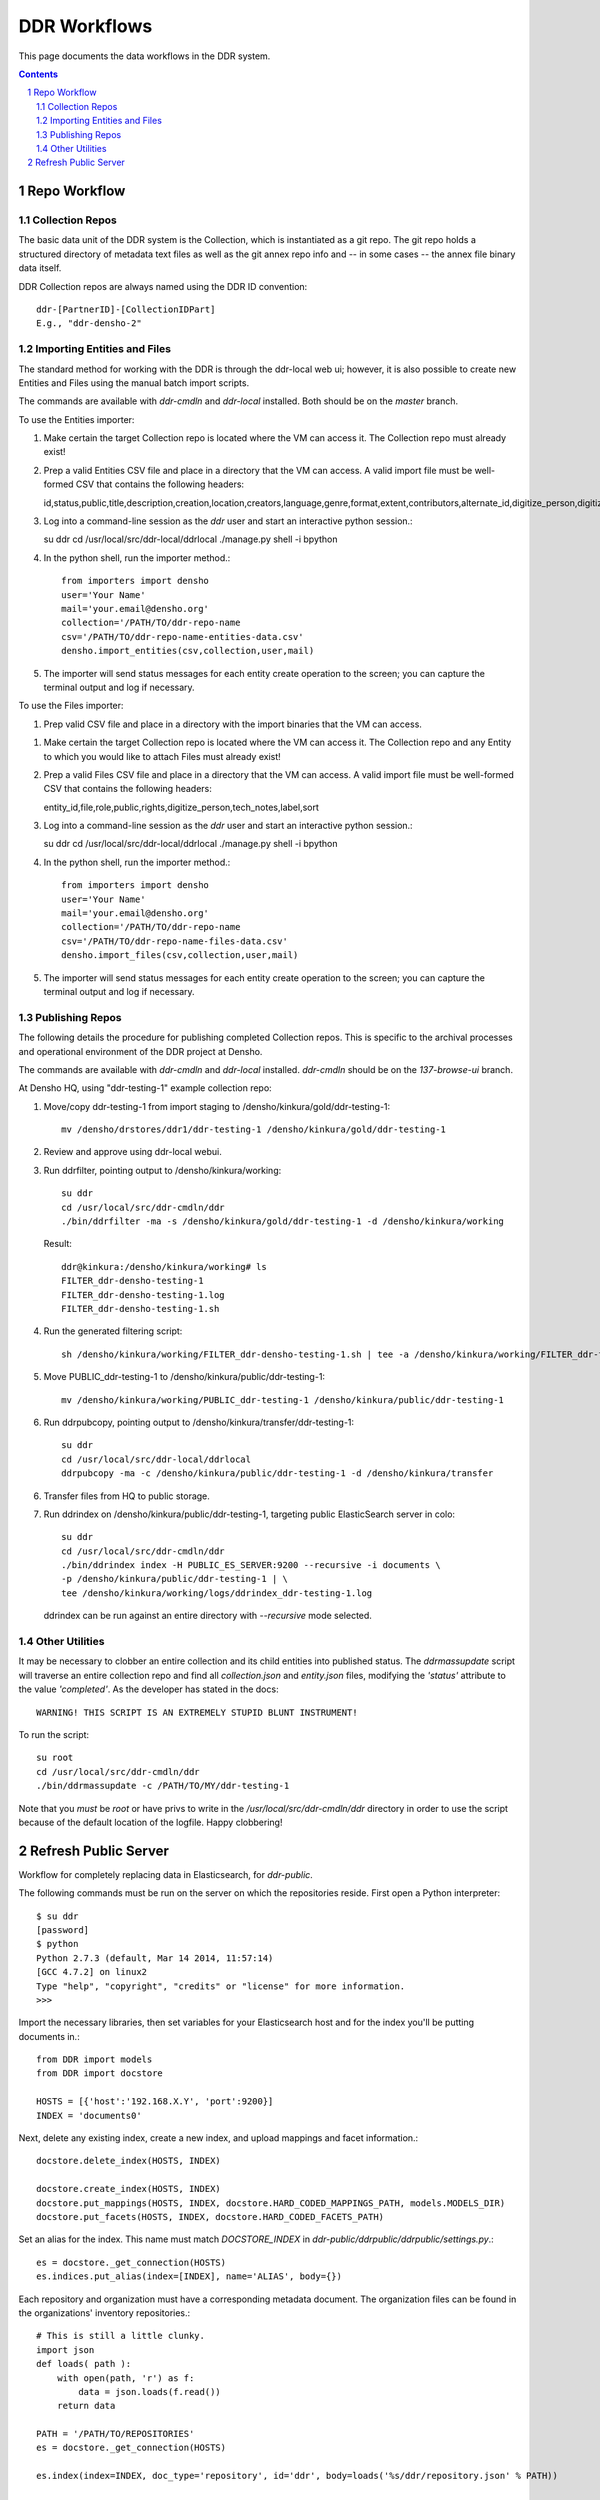 .. _guide:

=========================
DDR Workflows
=========================

This page documents the data workflows in the DDR system.

.. contents::
.. section-numbering::


Repo Workflow
=======================

Collection Repos
-------------------------------------------

The basic data unit of the DDR system is the Collection, which is instantiated as a git repo. The git repo holds a structured directory of metadata text files as well as the git annex repo info and -- in some cases -- the annex file binary data itself. 

DDR Collection repos are always named using the DDR ID convention::

    ddr-[PartnerID]-[CollectionIDPart]
    E.g., "ddr-densho-2"

Importing Entities and Files
-------------------------------------------

The standard method for working with the DDR is through the ddr-local web ui; however, it is also possible to create new Entities and Files using the manual batch import scripts. 

The commands are available with `ddr-cmdln` and `ddr-local` installed. Both should be on the `master` branch.

To use the Entities importer:

1. Make certain the target Collection repo is located where the VM can access it. The Collection repo must already exist!
2. Prep a valid Entities CSV file and place in a directory that the VM can access. A valid import file must be well-formed CSV that contains the following headers::

   id,status,public,title,description,creation,location,creators,language,genre,format,extent,contributors,alternate_id,digitize_person,digitize_organization,credit,topics,persons,facilities,parent,rights,rights_statement,notes

3. Log into a command-line session as the `ddr` user and start an interactive python session.::

   su ddr
   cd /usr/local/src/ddr-local/ddrlocal
   ./manage.py shell -i bpython
   
4. In the python shell, run the importer method.::

    from importers import densho
    user='Your Name'
    mail='your.email@densho.org'
    collection='/PATH/TO/ddr-repo-name
    csv='/PATH/TO/ddr-repo-name-entities-data.csv'
    densho.import_entities(csv,collection,user,mail)
    
5. The importer will send status messages for each entity create operation to the screen; you can capture the terminal output and log if necessary.

To use the Files importer:

1. Prep valid CSV file and place in a directory with the import binaries that the VM can access.

1. Make certain the target Collection repo is located where the VM can access it. The Collection repo and any Entity to which you would like to attach Files must already exist!
2. Prep a valid Files CSV file and place in a directory that the VM can access. A valid import file must be well-formed CSV that contains the following headers::

   entity_id,file,role,public,rights,digitize_person,tech_notes,label,sort
   
3. Log into a command-line session as the `ddr` user and start an interactive python session.::

   su ddr
   cd /usr/local/src/ddr-local/ddrlocal
   ./manage.py shell -i bpython
   
4. In the python shell, run the importer method.::

    from importers import densho
    user='Your Name'
    mail='your.email@densho.org'
    collection='/PATH/TO/ddr-repo-name
    csv='/PATH/TO/ddr-repo-name-files-data.csv'
    densho.import_files(csv,collection,user,mail)
    
5. The importer will send status messages for each entity create operation to the screen; you can capture the terminal output and log if necessary.


Publishing Repos
-------------------------------------------

The following details the procedure for publishing completed Collection repos. This is specific to the archival processes and operational environment of the DDR project at Densho. 

The commands are available with `ddr-cmdln` and `ddr-local` installed. `ddr-cmdln` should be on the `137-browse-ui` branch.

At Densho HQ, using "ddr-testing-1" example collection repo:

1. Move/copy ddr-testing-1 from import staging to /densho/kinkura/gold/ddr-testing-1::

    mv /densho/drstores/ddr1/ddr-testing-1 /densho/kinkura/gold/ddr-testing-1

2. Review and approve using ddr-local webui.
3. Run ddrfilter, pointing output to /densho/kinkura/working::

    su ddr
    cd /usr/local/src/ddr-cmdln/ddr
    ./bin/ddrfilter -ma -s /densho/kinkura/gold/ddr-testing-1 -d /densho/kinkura/working

   Result::
    
    ddr@kinkura:/densho/kinkura/working# ls
    FILTER_ddr-densho-testing-1
    FILTER_ddr-densho-testing-1.log
    FILTER_ddr-densho-testing-1.sh
    
4. Run the generated filtering script::

    sh /densho/kinkura/working/FILTER_ddr-densho-testing-1.sh | tee -a /densho/kinkura/working/FILTER_ddr-testing-1.log

5. Move PUBLIC_ddr-testing-1 to /densho/kinkura/public/ddr-testing-1::

    mv /densho/kinkura/working/PUBLIC_ddr-testing-1 /densho/kinkura/public/ddr-testing-1

6. Run ddrpubcopy, pointing output to /densho/kinkura/transfer/ddr-testing-1::

    su ddr
    cd /usr/local/src/ddr-local/ddrlocal
    ddrpubcopy -ma -c /densho/kinkura/public/ddr-testing-1 -d /densho/kinkura/transfer

6. Transfer files from HQ to public storage.

7. Run ddrindex on /densho/kinkura/public/ddr-testing-1, targeting public ElasticSearch server in colo::

    su ddr
    cd /usr/local/src/ddr-cmdln/ddr
    ./bin/ddrindex index -H PUBLIC_ES_SERVER:9200 --recursive -i documents \
    -p /densho/kinkura/public/ddr-testing-1 | \ 
    tee /densho/kinkura/working/logs/ddrindex_ddr-testing-1.log
   
   ddrindex can be run against an entire directory with `--recursive` mode selected. 
   
Other Utilities
-------------------------------------

It may be necessary to clobber an entire collection and its child entities into published status. The `ddrmassupdate` script will traverse an entire collection repo and find all `collection.json` and `entity.json` files, modifying the `'status'` attribute to the value `'completed'`. As the developer has stated in the docs::

    WARNING! THIS SCRIPT IS AN EXTREMELY STUPID BLUNT INSTRUMENT!
    
To run the script::

    su root
    cd /usr/local/src/ddr-cmdln/ddr
    ./bin/ddrmassupdate -c /PATH/TO/MY/ddr-testing-1
    
Note that you *must* be `root` or have privs to write in the `/usr/local/src/ddr-cmdln/ddr` directory in order to use the script because of the default location of the logfile. Happy clobbering! 


Refresh Public Server
=====================

Workflow for completely replacing data in Elasticsearch, for `ddr-public`.

The following commands must be run on the server on which the repositories reside.  First open a Python interpreter::

    $ su ddr
    [password]
    $ python
    Python 2.7.3 (default, Mar 14 2014, 11:57:14) 
    [GCC 4.7.2] on linux2
    Type "help", "copyright", "credits" or "license" for more information.
    >>> 

Import the necessary libraries, then set variables for your Elasticsearch host and for the index you'll be putting documents in.::

    from DDR import models
    from DDR import docstore
    
    HOSTS = [{'host':'192.168.X.Y', 'port':9200}]
    INDEX = 'documents0'

Next, delete any existing index, create a new index, and upload mappings and facet information.::

    docstore.delete_index(HOSTS, INDEX)
    
    docstore.create_index(HOSTS, INDEX)
    docstore.put_mappings(HOSTS, INDEX, docstore.HARD_CODED_MAPPINGS_PATH, models.MODELS_DIR)
    docstore.put_facets(HOSTS, INDEX, docstore.HARD_CODED_FACETS_PATH)

Set an alias for the index.  This name must match `DOCSTORE_INDEX` in `ddr-public/ddrpublic/ddrpublic/settings.py`.::

    es = docstore._get_connection(HOSTS)
    es.indices.put_alias(index=[INDEX], name='ALIAS', body={})

Each repository and organization must have a corresponding metadata document.  The organization files can be found in the organizations' inventory repositories.::

    # This is still a little clunky.
    import json
    def loads( path ):
        with open(path, 'r') as f:
            data = json.loads(f.read())
        return data
    
    PATH = '/PATH/TO/REPOSITORIES'
    es = docstore._get_connection(HOSTS)
    
    es.index(index=INDEX, doc_type='repository', id='ddr', body=loads('%s/ddr/repository.json' % PATH))
    
    # Do this once per organization.
    es.index(index=INDEX, doc_type='organization', id='ddr-densho', body=loads('%s/REPO-ORG/organization.json' % PATH))

Press `Control-D` to exit the Python interpreter.

Use the `ddrindex` command to upload metadata for each collection repository.::

    $ ddrindex index -H HOST:PORT -r -i INDEX -p /PATH/TO/REPOSITORIES/REPO-ORG-CID
